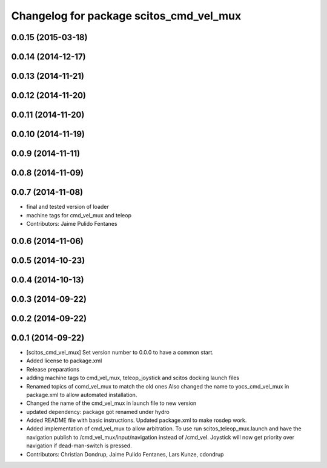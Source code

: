 ^^^^^^^^^^^^^^^^^^^^^^^^^^^^^^^^^^^^^^^^
Changelog for package scitos_cmd_vel_mux
^^^^^^^^^^^^^^^^^^^^^^^^^^^^^^^^^^^^^^^^

0.0.15 (2015-03-18)
-------------------

0.0.14 (2014-12-17)
-------------------

0.0.13 (2014-11-21)
-------------------

0.0.12 (2014-11-20)
-------------------

0.0.11 (2014-11-20)
-------------------

0.0.10 (2014-11-19)
-------------------

0.0.9 (2014-11-11)
------------------

0.0.8 (2014-11-09)
------------------

0.0.7 (2014-11-08)
------------------
* final and tested version of loader
* machine tags for cmd_vel_mux and teleop
* Contributors: Jaime Pulido Fentanes

0.0.6 (2014-11-06)
------------------

0.0.5 (2014-10-23)
------------------

0.0.4 (2014-10-13)
------------------

0.0.3 (2014-09-22)
------------------

0.0.2 (2014-09-22)
------------------

0.0.1 (2014-09-22)
------------------
* [scitos_cmd_vel_mux] Set version number to 0.0.0 to have a common start.
* Added license to package.xml
* Release preparations
* adding machine tags to cmd_vel_mux, teleop_joystick and scitos docking launch files
* Renamed topics of comd_vel_mux to match the old ones
  Also changed the name to yocs_cmd_vel_mux in package.xml to allow automated installation.
* Changed the name of the cmd_vel_mux in launch file to new version
* updated dependency: package got renamed under hydro
* Added README file with basic instructions.
  Updated package.xml to make rosdep work.
* Added implementation of cmd_vel_mux to allow arbitration. To use run scitos_teleop_mux.launch and have the navigation publish to /cmd_vel_mux/input/navigation instead of /cmd_vel.
  Joystick will now get priority over navigation if dead-man-switch is pressed.
* Contributors: Christian Dondrup, Jaime Pulido Fentanes, Lars Kunze, cdondrup
